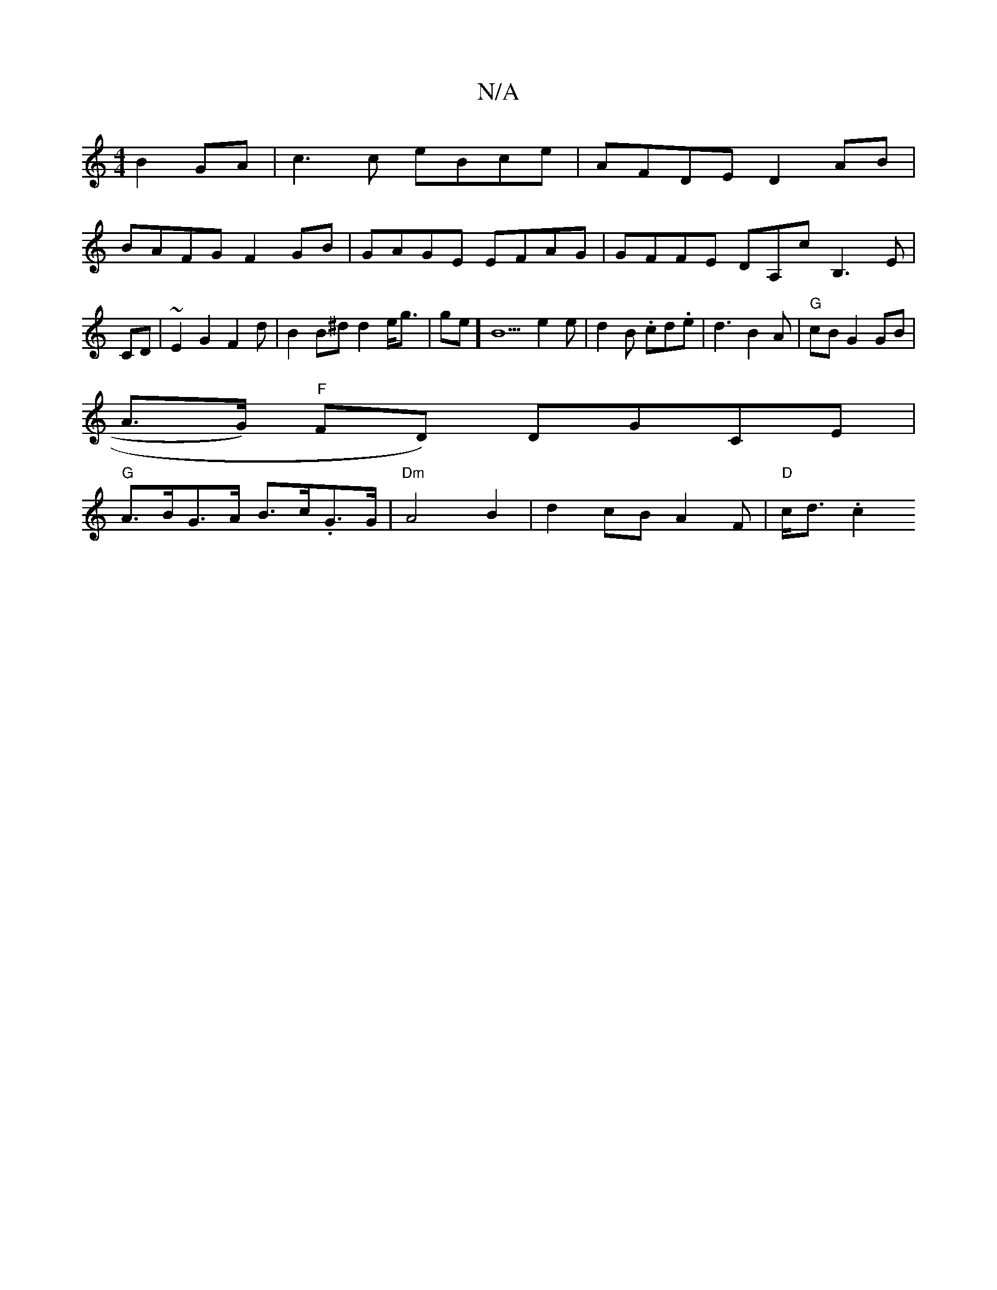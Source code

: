 X:1
T:N/A
M:4/4
R:N/A
K:Cmajor
2 B2GA| c3 c eBce|AFDE D2AB|
BAFG F2 GB|GAGE EFAG|GFFE DA,cB,3E |CD|~E2G2 F2 d|B2B^d d2 e<g|ge]B5 e2 e|d2B .cd.e|d3 B2A|"G"cB G2 GB|
A>G) "F"FD) DGCE|
"G" A>BG>A B>c.G>G|"Dm"A4B2|d2 cB A2 F|"D" c<d.c2